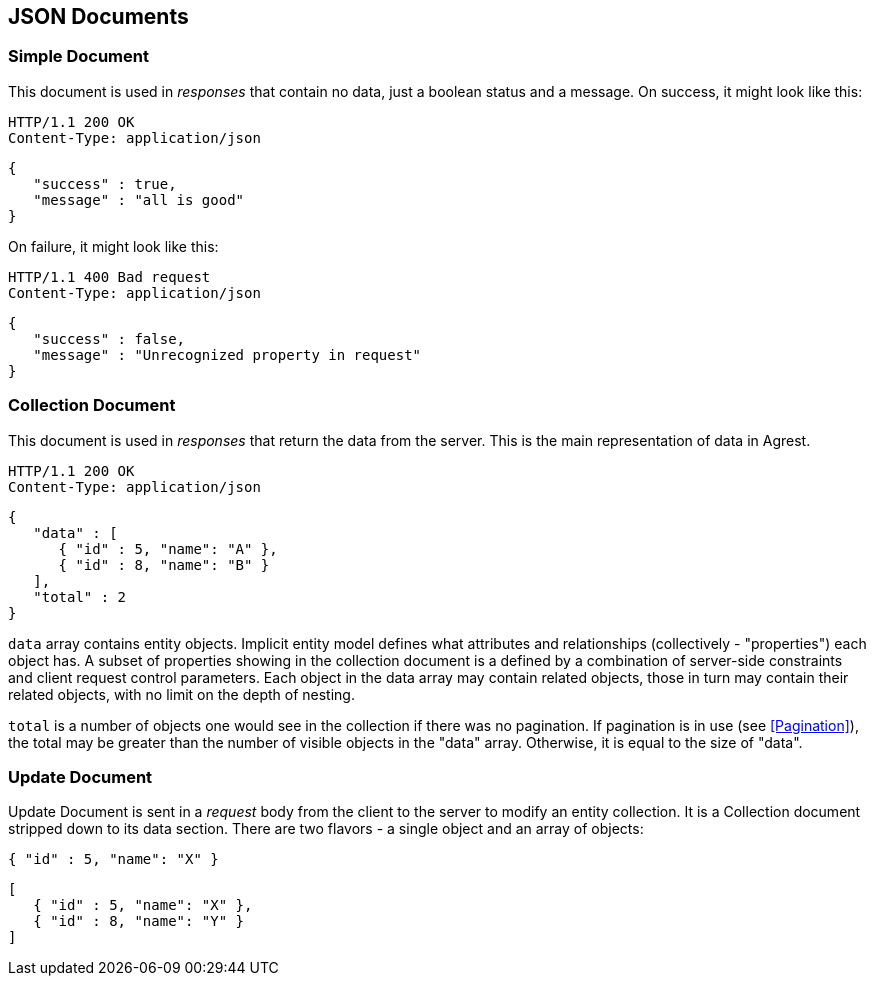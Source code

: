 == JSON Documents

=== Simple Document

This document is used in _responses_ that contain no data, just a boolean status and a message. On success, it might
look like this:

[source]
----
HTTP/1.1 200 OK
Content-Type: application/json
----
[source,json]
----
{
   "success" : true,
   "message" : "all is good"
}
----

On failure, it might look like this:

[source]
----
HTTP/1.1 400 Bad request
Content-Type: application/json
----
[source,json]
----
{
   "success" : false,
   "message" : "Unrecognized property in request"
}
----

[#Collection_Document]
=== Collection Document

This document is used in _responses_ that return the data from the server. This is the main representation of data in Agrest.

[source]
----
HTTP/1.1 200 OK
Content-Type: application/json
----
[source,json]
----
{
   "data" : [
      { "id" : 5, "name": "A" },
      { "id" : 8, "name": "B" }
   ],
   "total" : 2
}
----

`data` array contains entity objects. Implicit entity model defines what
attributes and relationships (collectively - "properties") each object has. A subset of
properties showing in the collection document is a defined by a combination of
server-side constraints and client request control parameters. Each object in the data
array may contain related objects, those in turn may contain their related objects, with
no limit on the depth of nesting.

`total` is a number of objects one would see in the collection if there
was no pagination. If pagination is in use (see <<Pagination>>),
the total may be greater than the number of visible objects in the "data" array.
Otherwise, it is equal to the size of "data".


=== Update Document

Update Document is sent in a _request_ body from the client to the server to modify an entity collection.
It is a Collection document stripped down to its data section. There are two flavors - a single object and an array of
objects:

[source, JSON]
----
{ "id" : 5, "name": "X" }
----

[source, JSON]
----
[
   { "id" : 5, "name": "X" },
   { "id" : 8, "name": "Y" }
]
----

